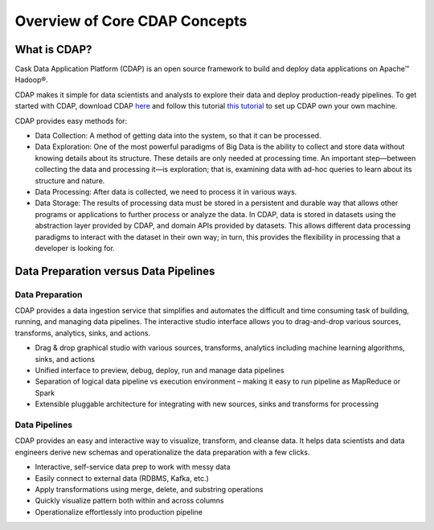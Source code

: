 .. meta::
    :author: Cask Data, Inc.
    :copyright: Copyright © 2017 Cask Data, Inc.
    :description: The CDAP User Guide: Getting Started

==============================
Overview of Core CDAP Concepts
==============================


What is CDAP?
-------------
Cask Data Application Platform (CDAP) is an open source framework to build and deploy data applications on Apache™ Hadoop®.

CDAP makes it simple for data scientists and analysts to explore their data and deploy production-ready pipelines. To get 
started with CDAP, download CDAP `here <https://cask.co/get-cdap/>`__ and follow this tutorial `this tutorial <https://docs.cask.co/cdap/current/en/developers-manual/getting-started/standalone/index.html#standalone-index>`__
to set up CDAP own your own machine.

CDAP provides easy methods for:

- Data Collection: A method of getting data into the system, so that it can be processed.

- Data Exploration: One of the most powerful paradigms of Big Data is the ability to collect and store data without knowing details about its structure. These details are only needed at processing time. An important step—between collecting the data and processing it—is exploration; that is, examining data with ad-hoc queries to learn about its structure and nature.

- Data Processing: After data is collected, we need to process it in various ways.

- Data Storage: The results of processing data must be stored in a persistent and durable way that allows other programs or applications to further process or analyze the data. In CDAP, data is stored in datasets using the abstraction layer provided by CDAP, and domain APIs provided by datasets. This allows different data processing paradigms to interact with the dataset in their own way; in turn, this provides the flexibility in processing that a developer is looking for.


Data Preparation versus Data Pipelines
------------------------------------------------

Data Preparation
~~~~~~~~~~~~~~~~
CDAP provides a data ingestion service that simplifies and automates the difficult and time consuming task of building,
running, and managing data pipelines. The interactive studio interface allows you to drag-and-drop various sources, 
transforms, analytics, sinks, and actions.

- Drag & drop graphical studio with various sources, transforms, analytics including machine learning algorithms, sinks, and actions
- Unified interface to preview, debug, deploy, run and manage data pipelines
- Separation of logical data pipeline vs execution environment – making it easy to run pipeline as MapReduce or Spark
- Extensible pluggable architecture for integrating with new sources, sinks and transforms for processing

Data Pipelines
~~~~~~~~~~~~~~
CDAP provides an easy and interactive way to visualize, transform, and cleanse data. It helps data scientists and data engineers 
derive new schemas and operationalize the data preparation with a few clicks.

- Interactive, self-service data prep to work with messy data
- Easily connect to external data (RDBMS, Kafka, etc.)
- Apply transformations using merge, delete, and substring operations
- Quickly visualize pattern both within and across columns
- Operationalize effortlessly into production pipeline